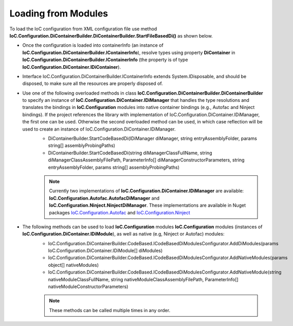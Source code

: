 ====================
Loading from Modules
====================

To load the IoC configuration from XML configuration file use method **IoC.Configuration.DiContainerBuilder.DiContainerBuilder.StartFileBasedDi()** as shown below.

.. sourcecode:: csharp
     :linenos:

        var assemblyProbingPaths = new[]
        {
            @"K:\...\TestDlls\ThirdPartyLibs",
            @"K:\...\TestDlls\ContainerImplementations\Autofac"
        };

        using (var containerInfo = new DiContainerBuilder.DiContainerBuilder()

                // Class IoC.Configuration.DiContainerBuilder.DiContainerBuilder has two overloaded methods StartCodeBasedDi(...)
                // DiContainerBuilder.StartCodeBasedDi(IoC.Configuration.DiContainer.IDiManager diManager,...) and
                // DiContainerBuilder.StartCodeBasedDi(string diManagerClassFullName, string diManagerClassAssemblyFilePath,...).
                // if the project references the library with implementation of IoC.Configuration.DiContainer.IDiManager,
                // the first one can be used. Otherwise the second overloaded method can be used, in which case reflection will be used to
                // create an instance of IoC.Configuration.DiContainer.IDiManager.
                .StartCodeBasedDi("IoC.Configuration.Autofac.meake cleanAutofacDiManager",
                               @"K:\...\TestDlls\ContainerImplementations\Autofac\IoC.Configuration.Autofac.dll",
                               new ParameterInfo[0], Helpers.TestsEntryAssemblyFolder, assemblyProbingPaths)
                // Note, most of the time we will need to call method WithoutPresetDiContainer().
                // However, in some cases, we might need to create an instance of IoC.Configuration.DiContainer.IDiContainer,
                // and call the method WithDiContainer(IoC.Configuration.DiContainer.IDiContainer diContainer) instead.
                // This might be necessary when using the IoC.Configuration to configure dependency injection in
                // ASP.NET Core projects.
                // An example implementation of IDIContainer is IoC.Configuration.Autofac.AutofacDiContainer in
                // Nuget package IoC.Configuration.Autofac.
                .WithoutPresetDiContainer()

                // The methods AddDiModules(params IDiModule[] diModules),
                // AddNativeModules(params object[] nativeModules), and
                // AddNativeModules(string nativeModuleClassFullName, string nativeModuleClassAssemblyFilePath, ...)
                // are used to load IoC.Configuration modules (instances of IoC.Configuration.DiContainer.IDiModule), as well
                // as native (e.g, Ninject or Autofac) modules.
                // Also, these three methods can be called multiple times in any order.
                .AddDiModules(new TestDiModule())
                .AddNativeModule("Modules.Autofac.AutofacModule1",
                    @"K:\...\TestDlls\DynamicallyLoadedDlls\TestProjects.Modules.dll",
                    new ParameterInfo[] { new ParameterInfo(typeof(int), 5) })

                .RegisterModules()
                .Start())
        {
            var diContainer = containerInfo.DiContainer;

            // Once the configuration is loaded, resolve types using IoC.Configuration.DiContainer.IDiContainer
            // Note, interface IoC.Configuration.DiContainerBuilder.IContainerInfo extends System.IDisposable,
            // and should be disposed, to make sure all the resources are properly disposed of.
            var resolvedInstance = containerInfo.DiContainer.Resolve<IInterface2>();
        }

- Once the configuration is loaded into containerInfo (an instance of **IoC.Configuration.DiContainerBuilder.IContainerInfo**), resolve types using property **DiContainer** in **IoC.Configuration.DiContainerBuilder.IContainerInfo** (the property is of type **IoC.Configuration.DiContainer.IDiContainer**).
- Interface IoC.Configuration.DiContainerBuilder.IContainerInfo extends System.IDisposable, and should be disposed, to make sure all the resources are properly disposed of.
- Use one of the following overloaded methods in class **IoC.Configuration.DiContainerBuilder.DiContainerBuilder** to specify an instance of **IoC.Configuration.DiContainer.IDiManager** that handles the type resolutions and translates the bindings in **IoC.Configuration** modules into native container bindings (e.g., Autofac and Ninject bindings). If the project references the library with implementation of IoC.Configuration.DiContainer.IDiManager, the first one can be used. Otherwise the second overloaded method can be used, in which case reflection will be used to create an instance of IoC.Configuration.DiContainer.IDiManager.
    - DiContainerBuilder.StartCodeBasedDi(IDiManager diManager, string entryAssemblyFolder, params string[] assemblyProbingPaths)
    - DiContainerBuilder.StartCodeBasedDi(string diManagerClassFullName, string diManagerClassAssemblyFilePath, ParameterInfo[] diManagerConstructorParameters, string entryAssemblyFolder, params string[] assemblyProbingPaths)

    .. note::
        Currently two implementations of **IoC.Configuration.DiContainer.IDiManager** are available: **IoC.Configuration.Autofac.AutofacDiManager** and **IoC.Configuration.Ninject.NinjectDiManager**. These implementations are available in Nuget packages `IoC.Configuration.Autofac <https://www.nuget.org/packages/IoC.Configuration.Autofac>`_ and `IoC.Configuration.Ninject <https://www.nuget.org/packages/IoC.Configuration.Ninject>`_

- The following methods can be used to load **IoC.Configuration** modules **IoC.Configuration** modules (instances of **IoC.Configuration.DiContainer.IDiModule**), as well as native (e.g, Ninject or Autofac) modules:
    - IoC.Configuration.DiContainerBuilder.CodeBased.ICodeBasedDiModulesConfigurator.AddDiModules(params IoC.Configuration.DiContainer.IDiModule[] diModules)
    - IoC.Configuration.DiContainerBuilder.CodeBased.ICodeBasedDiModulesConfigurator.AddNativeModules(params object[] nativeModules)
    - IoC.Configuration.DiContainerBuilder.CodeBased.ICodeBasedDiModulesConfigurator.AddNativeModule(string nativeModuleClassFullName, string nativeModuleClassAssemblyFilePath, ParameterInfo[] nativeModuleConstructorParameters)

    .. note::
        These methods can be called multiple times in any order.